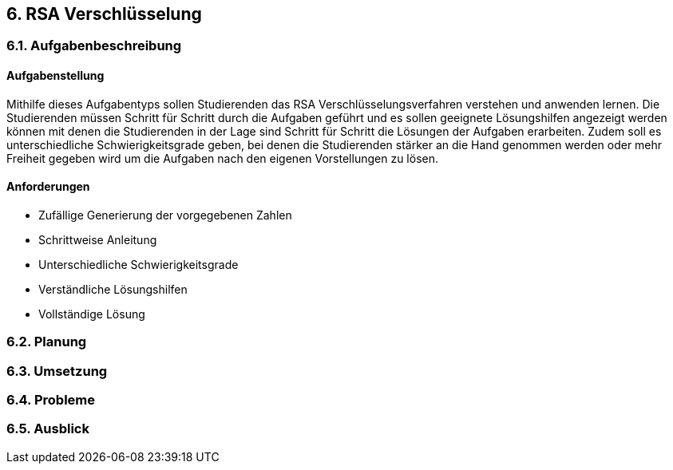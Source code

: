 :imagesdir: img

== 6. RSA Verschlüsselung

=== 6.1. Aufgabenbeschreibung
==== Aufgabenstellung
Mithilfe dieses Aufgabentyps sollen Studierenden das RSA Verschlüsselungsverfahren verstehen und anwenden lernen. Die Studierenden müssen Schritt für Schritt durch die Aufgaben geführt und es sollen geeignete Lösungshilfen angezeigt werden können mit denen die Studierenden in der Lage sind Schritt für Schritt die Lösungen der Aufgaben erarbeiten. Zudem soll es unterschiedliche Schwierigkeitsgrade geben, bei denen die Studierenden stärker an die Hand genommen werden oder mehr Freiheit gegeben wird um die Aufgaben nach den eigenen Vorstellungen zu lösen. 

==== Anforderungen
* Zufällige Generierung der vorgegebenen Zahlen
* Schrittweise Anleitung
* Unterschiedliche Schwierigkeitsgrade
* Verständliche Lösungshilfen
* Vollständige Lösung

=== 6.2. Planung
=== 6.3. Umsetzung

=== 6.4. Probleme
=== 6.5. Ausblick
